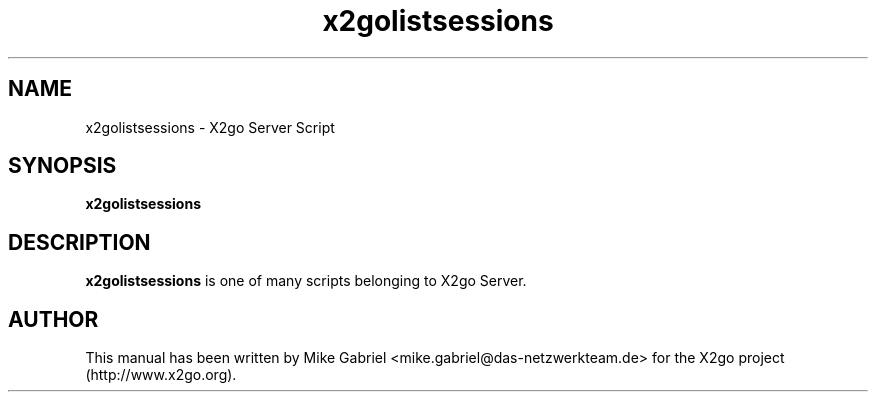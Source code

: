 '\" -*- coding: utf-8 -*-
.if \n(.g .ds T< \\FC
.if \n(.g .ds T> \\F[\n[.fam]]
.de URL
\\$2 \(la\\$1\(ra\\$3
..
.if \n(.g .mso www.tmac
.TH x2golistsessions 8 "18 May 2011" "Version 3.0.99.x" "X2go Server Tool"
.SH NAME
x2golistsessions \- X2go Server Script
.SH SYNOPSIS
'nh
.fi
.ad l
\fBx2golistsessions\fR

.SH DESCRIPTION
\fBx2golistsessions\fR is one of many scripts belonging to X2go Server.
.PP
.SH AUTHOR
This manual has been written by Mike Gabriel <mike.gabriel@das-netzwerkteam.de> for the X2go project
(http://www.x2go.org).
